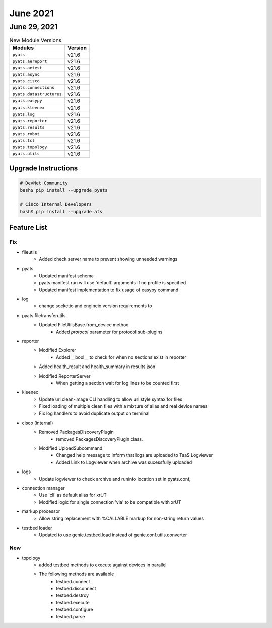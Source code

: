 June 2021
========

June 29, 2021
------------

.. csv-table:: New Module Versions
    :header: "Modules", "Version"

    ``pyats``, v21.6
    ``pyats.aereport``, v21.6
    ``pyats.aetest``, v21.6
    ``pyats.async``, v21.6
    ``pyats.cisco``, v21.6
    ``pyats.connections``, v21.6
    ``pyats.datastructures``, v21.6
    ``pyats.easypy``, v21.6
    ``pyats.kleenex``, v21.6
    ``pyats.log``, v21.6
    ``pyats.reporter``, v21.6
    ``pyats.results``, v21.6
    ``pyats.robot``, v21.6
    ``pyats.tcl``, v21.6
    ``pyats.topology``, v21.6
    ``pyats.utils``, v21.6

Upgrade Instructions
^^^^^^^^^^^^^^^^^^^^

.. code-block:: bash

    # DevNet Community
    bash$ pip install --upgrade pyats

    # Cisco Internal Developers
    bash$ pip install --upgrade ats


Feature List
^^^^^^^^^^^^

--------------------------------------------------------------------------------
                                      Fix
--------------------------------------------------------------------------------

* fileutils
    * Added check server name to prevent showing unneeded warnings

* pyats
    * Updated manifest schema
    * pyats manifest run will use 'default' arguments if no profile is specified
    * Updated manifest implementation to fix usage of easypy command

* log
    * change socketio and engineio version requirements to

* pyats.filetransferutils
    * Updated FileUtilsBase.from_device method
        * Added `protocol` parameter for protocol sub-plugins

* reporter
    * Modified Explorer
        * Added __bool__ to check for when no sections exist in reporter
    * Added health_result and health_summary in results.json
    * Modified ReporterServer
        * When getting a section wait for log lines to be counted first

* kleenex
    * Update url clean-image CLI handling to allow url style syntax for files
    * Fixed loading of multiple clean files with a mixture of alias and real device names
    * Fix log handlers to avoid duplicate output on terminal

* cisco (internal)
    * Removed PackagesDiscoveryPlugin
        * removed PackagesDiscoveryPlugin class.
    * Modified UploadSubcommand
        * Changed help message to inform that logs are uploaded to TaaS Logviewer
        * Added Link to Logviewer when archive was sucessfully uploaded

* logs
    * Update logviewer to check archive and runinfo location set in pyats.conf,

* connection manager
    * Use 'cli' as default alias for xrUT
    * Modified logic for single connection 'via' to be compatible with xrUT

* markup processor
    * Allow string replacement with %CALLABLE markup for non-string return values

* testbed loader
    * Updated to use genie.testbed.load instead of genie.conf.utils.converter

--------------------------------------------------------------------------------
                                      New
--------------------------------------------------------------------------------

* topology
    * added testbed methods to execute against devices in parallel
    * The following methods are available
        * testbed.connect
        * testbed.disconnect
        * testbed.destroy
        * testbed.execute
        * testbed.configure
        * testbed.parse


